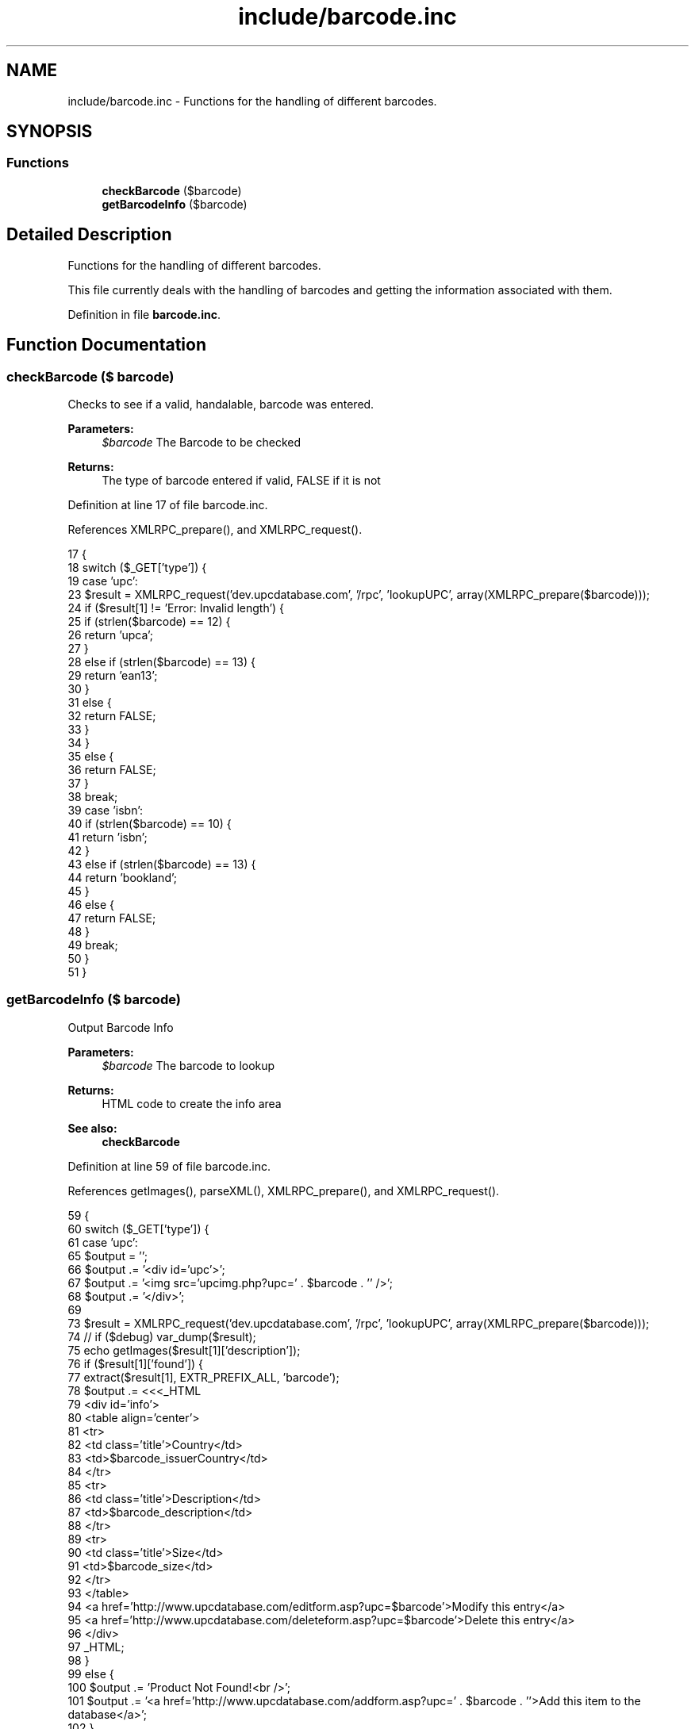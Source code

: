 .TH "include/barcode.inc" 3 "5 May 2008" "Version 0.2" "UPC Lookup" \" -*- nroff -*-
.ad l
.nh
.SH NAME
include/barcode.inc \- Functions for the handling of different barcodes. 
.SH SYNOPSIS
.br
.PP
.SS "Functions"

.in +1c
.ti -1c
.RI "\fBcheckBarcode\fP ($barcode)"
.br
.ti -1c
.RI "\fBgetBarcodeInfo\fP ($barcode)"
.br
.in -1c
.SH "Detailed Description"
.PP 
Functions for the handling of different barcodes. 

This file currently deals with the handling of barcodes and getting the information associated with them. 
.PP
Definition in file \fBbarcode.inc\fP.
.SH "Function Documentation"
.PP 
.SS "checkBarcode ($ barcode)"
.PP
Checks to see if a valid, handalable, barcode was entered. 
.PP
\fBParameters:\fP
.RS 4
\fI$barcode\fP The Barcode to be checked 
.RE
.PP
\fBReturns:\fP
.RS 4
The type of barcode entered if valid, FALSE if it is not 
.RE
.PP

.PP
Definition at line 17 of file barcode.inc.
.PP
References XMLRPC_prepare(), and XMLRPC_request().
.PP
.nf
17                                 {
18   switch ($_GET['type']) {
19     case 'upc':
23       $result = XMLRPC_request('dev.upcdatabase.com', '/rpc', 'lookupUPC', array(XMLRPC_prepare($barcode)));
24       if ($result[1] != 'Error: Invalid length') {
25         if (strlen($barcode) == 12) {
26           return 'upca';
27         }
28         else if (strlen($barcode) == 13) {
29           return 'ean13';
30         }
31         else {
32           return FALSE;
33         }
34       }
35       else {
36         return FALSE;
37       }
38       break;
39     case 'isbn':
40       if (strlen($barcode) == 10) {
41         return 'isbn';
42       }
43       else if (strlen($barcode) == 13) {
44         return 'bookland';
45       }
46       else {
47         return FALSE;
48       }
49       break;
50   }
51 }
.fi
.PP
.SS "getBarcodeInfo ($ barcode)"
.PP
Output Barcode Info 
.PP
\fBParameters:\fP
.RS 4
\fI$barcode\fP The barcode to lookup 
.RE
.PP
\fBReturns:\fP
.RS 4
HTML code to create the info area 
.RE
.PP
\fBSee also:\fP
.RS 4
\fBcheckBarcode\fP 
.RE
.PP

.PP
Definition at line 59 of file barcode.inc.
.PP
References getImages(), parseXML(), XMLRPC_prepare(), and XMLRPC_request().
.PP
.nf
59                                   {
60   switch ($_GET['type']) {
61     case 'upc':
65       $output = '';
66       $output .= '<div id='upc'>';
67       $output .= '<img src='upcimg.php?upc=' . $barcode . '' />';
68       $output .= '</div>';
69 
73       $result = XMLRPC_request('dev.upcdatabase.com', '/rpc', 'lookupUPC', array(XMLRPC_prepare($barcode)));
74 //       if ($debug) var_dump($result);
75       echo getImages($result[1]['description']);
76       if ($result[1]['found']) {
77         extract($result[1], EXTR_PREFIX_ALL, 'barcode');
78         $output .= <<<_HTML
79         <div id='info'>
80           <table align='center'>
81             <tr>
82               <td class='title'>Country</td>
83               <td>$barcode_issuerCountry</td>
84             </tr>
85             <tr>
86               <td class='title'>Description</td>
87               <td>$barcode_description</td>
88             </tr>
89             <tr>
90               <td class='title'>Size</td>
91               <td>$barcode_size</td>
92             </tr>
93           </table>
94           <a href='http://www.upcdatabase.com/editform.asp?upc=$barcode'>Modify this entry</a>
95           <a href='http://www.upcdatabase.com/deleteform.asp?upc=$barcode'>Delete this entry</a>
96         </div>
97 _HTML;
98       }
99       else {
100         $output .= 'Product Not Found!<br />';
101         $output .= '<a href='http://www.upcdatabase.com/addform.asp?upc=' . $barcode . ''>Add this item to the database</a>';
102       }
103       break;
104 
105     case 'isbn':
109       $xml = parseXML('http://isbndb.com/api/books.xml?access_key=' . ISBNKEY . '&index1=isbn&results=texts&value1=' . $barcode);
110 //       var_dump($xml);
111 
112       // Sometimes, the long title is non-existant, so fall back onto the short title
113       if (strlen($xml->BookList->BookData->TitleLong) != 0) {
117         $title = $xml->BookList->BookData->TitleLong;
118       }
119       else {
123         $title = $xml->BookList->BookData->Title;
124       }
128       $author = $xml->BookList->BookData->AuthorsText;
132       $publisher = $xml->BookList->BookData->PublisherText;
136       $summary = $xml->BookList->BookData->Summary;
140       $isbn = $xml->BookList->BookData['isbn'];
141 
145       $output = '';
146       $output .= '<div id='upc'>';
147       $output .= '<img src='upcimg.php?upc=' . $barcode . '' />';
148       $output .= '</div>';
149       $output .= <<<_HTML
150       <div id='info'>
151         <table align='center'>
152           <tr>
153             <td class='title'>Title</td>
154             <td>$title</td>
155           </tr>
156           <tr>
157             <td class='title'>Author</td>
158             <td>$author</td>
159           </tr>
160           <tr>
161             <td class='title'>Publisher</td>
162             <td>$publisher</td>
163           </tr>
164           <tr>
165             <td colspan='2'>$summary</td>
166           </tr>
167           <tr>
168             <td class='title'>Buy</td>
169             <td>
170               <!-- Amazon.com uses the ISBN-10 code, so send it that -->
171               <a href='http://www.amazon.com/exec/obidos/ASIN/$isbn/'>Amazon.com</a><br />
172               <!-- Everyone else uses the ISBN-13 code, so send them that -->
173               <a href='http://search.barnesandnoble.com/booksearch/isbninquiry.asp?ean=$barcode'>Barnes & Noble</a><br />
174               <a href='http://www.booksamillion.com/ncom/books?type=isbn&find=$barcode'>Books-A-Million</a><br />
175               <a href='http://www.google.com/products?q=$barcode'>Google Product Search</a>
176             </td>
177           </tr>
178         </table>
179       </div>
180 _HTML;
181       break;
182   }
183 
184   return $output;
185 }
.fi
.PP
.SH "Author"
.PP 
Generated automatically by Doxygen for UPC Lookup from the source code.
